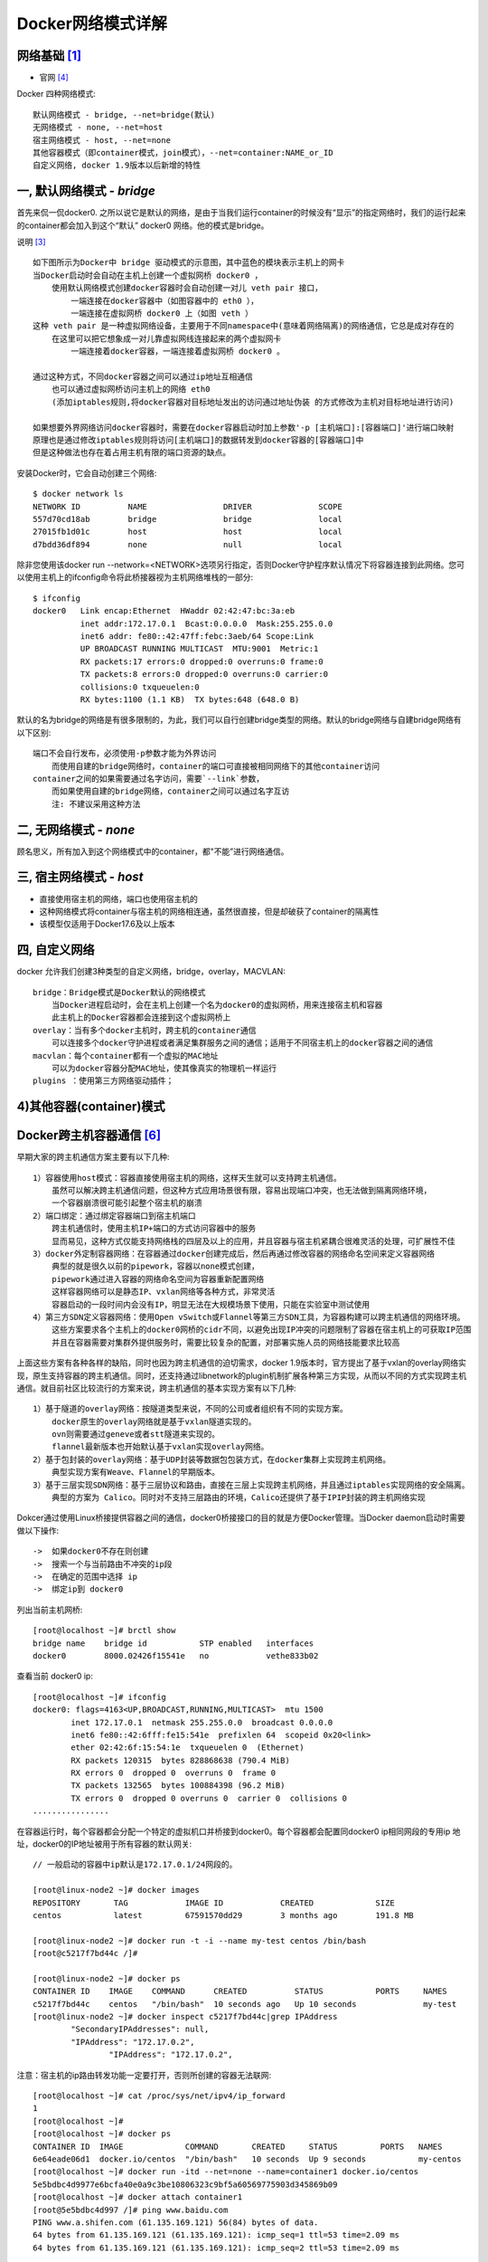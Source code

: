 Docker网络模式详解
##################

网络基础 [1]_
=============

* 官网 [4]_

.. image:: /images/dockers/net_osi.png

Docker 四种网络模式::

    默认网络模式 - bridge, --net=bridge(默认)
    无网络模式 - none, --net=host
    宿主网络模式 - host, --net=none
    其他容器模式（即container模式，join模式），--net=container:NAME_or_ID
    自定义网络, docker 1.9版本以后新增的特性

一, 默认网络模式 - `bridge`
===========================

首先来侃一侃docker0. 之所以说它是默认的网络，是由于当我们运行container的时候没有“显示”的指定网络时，我们的运行起来的container都会加入到这个“默认” docker0 网络。他的模式是bridge。

.. image:: /images/dockers/net_bridge.png

说明 [3]_ ::

    如下图所示为Docker中 bridge 驱动模式的示意图，其中蓝色的模块表示主机上的网卡
    当Docker启动时会自动在主机上创建一个虚拟网桥 docker0 ，
        使用默认网络模式创建docker容器时会自动创建一对儿 veth pair 接口，
            一端连接在docker容器中（如图容器中的 eth0 ），
            一端连接在虚拟网桥 docker0 上（如图 veth ）
    这种 veth pair 是一种虚拟网络设备，主要用于不同namespace中(意味着网络隔离)的网络通信，它总是成对存在的
        在这里可以把它想象成一对儿靠虚拟网线连接起来的两个虚拟网卡
            一端连接着docker容器，一端连接着虚拟网桥 docker0 。

    通过这种方式，不同docker容器之间可以通过ip地址互相通信
        也可以通过虚拟网桥访问主机上的网络 eth0
        (添加iptables规则,将docker容器对目标地址发出的访问通过地址伪装 的方式修改为主机对目标地址进行访问)

    如果想要外界网络访问docker容器时，需要在docker容器启动时加上参数'-p [主机端口]:[容器端口]'进行端口映射
    原理也是通过修改iptables规则将访问[主机端口]的数据转发到docker容器的[容器端口]中
    但是这种做法也存在着占用主机有限的端口资源的缺点。



.. image:: /images/dockers/net_bridge.png

安装Docker时，它会自动创建三个网络::

    $ docker network ls
    NETWORK ID          NAME                DRIVER              SCOPE
    557d70cd18ab        bridge              bridge              local
    27015fb1d01c        host                host                local
    d7bdd36df894        none                null                local

除非您使用该docker run --network=<NETWORK>选项另行指定，否则Docker守护程序默认情况下将容器连接到此网络。您可以使用主机上的ifconfig命令将此桥接器视为主机网络堆栈的一部分::

    $ ifconfig
    docker0   Link encap:Ethernet  HWaddr 02:42:47:bc:3a:eb
              inet addr:172.17.0.1  Bcast:0.0.0.0  Mask:255.255.0.0
              inet6 addr: fe80::42:47ff:febc:3aeb/64 Scope:Link
              UP BROADCAST RUNNING MULTICAST  MTU:9001  Metric:1
              RX packets:17 errors:0 dropped:0 overruns:0 frame:0
              TX packets:8 errors:0 dropped:0 overruns:0 carrier:0
              collisions:0 txqueuelen:0
              RX bytes:1100 (1.1 KB)  TX bytes:648 (648.0 B)

默认的名为bridge的网络是有很多限制的，为此，我们可以自行创建bridge类型的网络。默认的bridge网络与自建bridge网络有以下区别::

    端口不会自行发布，必须使用-p参数才能为外界访问
        而使用自建的bridge网络时，container的端口可直接被相同网络下的其他container访问
    container之间的如果需要通过名字访问，需要`--link`参数，
        而如果使用自建的bridge网络，container之间可以通过名字互访
        注: 不建议采用这种方法

二, 无网络模式 - `none`
=======================

顾名思义，所有加入到这个网络模式中的container，都"不能”进行网络通信。


三, 宿主网络模式 - `host`
=========================


.. image:: /images/dockers/net_host.png

* 直接使用宿主机的网络，端口也使用宿主机的
* 这种网络模式将container与宿主机的网络相连通，虽然很直接，但是却破获了container的隔离性
* 该模型仅适用于Docker17.6及以上版本

四, 自定义网络
==============

docker 允许我们创建3种类型的自定义网络，bridge，overlay，MACVLAN::

    bridge：Bridge模式是Docker默认的网络模式
        当Docker进程启动时，会在主机上创建一个名为docker0的虚拟网桥，用来连接宿主机和容器
        此主机上的Docker容器都会连接到这个虚拟网桥上
    overlay：当有多个docker主机时，跨主机的container通信
        可以连接多个docker守护进程或者满足集群服务之间的通信；适用于不同宿主机上的docker容器之间的通信
    macvlan：每个container都有一个虚拟的MAC地址
        可以为docker容器分配MAC地址，使其像真实的物理机一样运行
    plugins ：使用第三方网络驱动插件；

4)其他容器(container)模式
=========================

.. image:: /images/dockers/net_container.png


Docker跨主机容器通信 [6]_
=========================

早期大家的跨主机通信方案主要有以下几种::

    1）容器使用host模式：容器直接使用宿主机的网络，这样天生就可以支持跨主机通信。
        虽然可以解决跨主机通信问题，但这种方式应用场景很有限，容易出现端口冲突，也无法做到隔离网络环境，
        一个容器崩溃很可能引起整个宿主机的崩溃
    2）端口绑定：通过绑定容器端口到宿主机端口
        跨主机通信时，使用主机IP+端口的方式访问容器中的服务
        显而易见，这种方式仅能支持网络栈的四层及以上的应用，并且容器与宿主机紧耦合很难灵活的处理，可扩展性不佳
    3）docker外定制容器网络：在容器通过docker创建完成后，然后再通过修改容器的网络命名空间来定义容器网络
        典型的就是很久以前的pipework，容器以none模式创建，
        pipework通过进入容器的网络命名空间为容器重新配置网络
        这样容器网络可以是静态IP、vxlan网络等各种方式，非常灵活
        容器启动的一段时间内会没有IP，明显无法在大规模场景下使用，只能在实验室中测试使用
    4）第三方SDN定义容器网络：使用Open vSwitch或Flannel等第三方SDN工具，为容器构建可以跨主机通信的网络环境。
        这些方案要求各个主机上的docker0网桥的cidr不同，以避免出现IP冲突的问题限制了容器在宿主机上的可获取IP范围
        并且在容器需要对集群外提供服务时，需要比较复杂的配置，对部署实施人员的网络技能要求比较高

上面这些方案有各种各样的缺陷，同时也因为跨主机通信的迫切需求，docker 1.9版本时，官方提出了基于vxlan的overlay网络实现，原生支持容器的跨主机通信。同时，还支持通过libnetwork的plugin机制扩展各种第三方实现，从而以不同的方式实现跨主机通信。就目前社区比较流行的方案来说，跨主机通信的基本实现方案有以下几种::

    1）基于隧道的overlay网络：按隧道类型来说，不同的公司或者组织有不同的实现方案。
        docker原生的overlay网络就是基于vxlan隧道实现的。
        ovn则需要通过geneve或者stt隧道来实现的。
        flannel最新版本也开始默认基于vxlan实现overlay网络。
    2）基于包封装的overlay网络：基于UDP封装等数据包包装方式，在docker集群上实现跨主机网络。
        典型实现方案有Weave、Flannel的早期版本。
    3）基于三层实现SDN网络：基于三层协议和路由，直接在三层上实现跨主机网络，并且通过iptables实现网络的安全隔离。
        典型的方案为 Calico。同时对不支持三层路由的环境，Calico还提供了基于IPIP封装的跨主机网络实现

Dokcer通过使用Linux桥接提供容器之间的通信，docker0桥接接口的目的就是方便Docker管理。当Docker daemon启动时需要做以下操作::

    ->  如果docker0不存在则创建
    ->  搜索一个与当前路由不冲突的ip段
    ->  在确定的范围中选择 ip
    ->  绑定ip到 docker0

列出当前主机网桥::

    [root@localhost ~]# brctl show
    bridge name    bridge id           STP enabled   interfaces
    docker0        8000.02426f15541e   no            vethe833b02

查看当前 docker0 ip::

    [root@localhost ~]# ifconfig
    docker0: flags=4163<UP,BROADCAST,RUNNING,MULTICAST>  mtu 1500
            inet 172.17.0.1  netmask 255.255.0.0  broadcast 0.0.0.0
            inet6 fe80::42:6fff:fe15:541e  prefixlen 64  scopeid 0x20<link>
            ether 02:42:6f:15:54:1e  txqueuelen 0  (Ethernet)
            RX packets 120315  bytes 828868638 (790.4 MiB)
            RX errors 0  dropped 0  overruns 0  frame 0
            TX packets 132565  bytes 100884398 (96.2 MiB)
            TX errors 0  dropped 0 overruns 0  carrier 0  collisions 0
    ................

在容器运行时，每个容器都会分配一个特定的虚拟机口并桥接到docker0。每个容器都会配置同docker0 ip相同网段的专用ip 地址，docker0的IP地址被用于所有容器的默认网关::

    // 一般启动的容器中ip默认是172.17.0.1/24网段的。

    [root@linux-node2 ~]# docker images
    REPOSITORY       TAG            IMAGE ID            CREATED             SIZE
    centos           latest         67591570dd29        3 months ago        191.8 MB
     
    [root@linux-node2 ~]# docker run -t -i --name my-test centos /bin/bash
    [root@c5217f7bd44c /]#
     
    [root@linux-node2 ~]# docker ps
    CONTAINER ID    IMAGE    COMMAND      CREATED          STATUS           PORTS     NAMES
    c5217f7bd44c    centos   "/bin/bash"  10 seconds ago   Up 10 seconds              my-test
    [root@linux-node2 ~]# docker inspect c5217f7bd44c|grep IPAddress
            "SecondaryIPAddresses": null,
            "IPAddress": "172.17.0.2",
                    "IPAddress": "172.17.0.2",

注意：宿主机的ip路由转发功能一定要打开，否则所创建的容器无法联网::

    [root@localhost ~]# cat /proc/sys/net/ipv4/ip_forward
    1
    [root@localhost ~]#
    [root@localhost ~]# docker ps
    CONTAINER ID  IMAGE             COMMAND       CREATED     STATUS         PORTS   NAMES
    6e64eade06d1  docker.io/centos  "/bin/bash"   10 seconds  Up 9 seconds           my-centos
    [root@localhost ~]# docker run -itd --net=none --name=container1 docker.io/centos
    5e5bdbc4d9977e6bcfa40e0a9c3be10806323c9bf5a60569775903d345869b09
    [root@localhost ~]# docker attach container1
    [root@5e5bdbc4d997 /]# ping www.baidu.com
    PING www.a.shifen.com (61.135.169.121) 56(84) bytes of data.
    64 bytes from 61.135.169.121 (61.135.169.121): icmp_seq=1 ttl=53 time=2.09 ms
    64 bytes from 61.135.169.121 (61.135.169.121): icmp_seq=2 ttl=53 time=2.09 ms

    关闭ip路由转发功能，容器即不能联网
    [root@localhost ~]# echo 0 > /proc/sys/net/ipv4/ip_forward
    [root@localhost ~]# cat /proc/sys/net/ipv4/ip_forward
    0
    [root@5e5bdbc4d997 /]# ping www.baidu.com        //ping不通~

2.1, 创建容器使用特定范围的IP
-----------------------------

...

案例1-默认网络
==============

运行以下两个命令以启动两个Ubuntu容器，每个容器都连接到默认bridge网络::

    $ docker run -itd --name container1 ubuntu
    ea30f1c9d86621b54e38b0c890c717b1a56391f0545560b883322edd398c7d98

    $ docker run -itd --name container2 ubuntu
    ecc3bdf69155dd76955ea2ef7573789ab293ecab61488e5d9c81e589d4395d2b

bridge启动两个容器后再次检查网络。确保两个Ubuntu容器都连接到网络::

    $ docker network inspect bridge
    [
        {
            "Name": "bridge",
            "Id": "4784e1934901e6ec7b3575d824904e9022980563aa547059e2e842016e05cf4b",
            "Created": "2019-02-15T17:33:24.059683063+08:00",
            "Scope": "local",
            "Driver": "bridge",
            "EnableIPv6": false,
            "IPAM": {
                "Driver": "default",
                "Options": null,
                "Config": [
                    {
                        "Subnet": "172.17.0.0/16",
                        "Gateway": "172.17.0.1"
                    }
                ]
            },
            "Internal": false,
            "Attachable": false,
            "Ingress": false,
            "ConfigFrom": {
                "Network": ""
            },
            "ConfigOnly": false,
            "Containers": {
                "ea30f1c9d86621b54e38b0c890c717b1a56391f0545560b883322edd398c7d98": {
                    "Name": "container1",
                    "EndpointID": "eb8055f5187b1dfa8c17049ca55c53d28c52de6c95ff42d0d23892f0151151f4",
                    "MacAddress": "02:42:ac:11:00:02",
                    "IPv4Address": "172.17.0.2/16",
                    "IPv6Address": ""
                },
                "ecc3bdf69155dd76955ea2ef7573789ab293ecab61488e5d9c81e589d4395d2b": {
                    "Name": "container2",
                    "EndpointID": "e0fc810bf1fded3c80a7d89c84bc41a0f83b742f280cab7111002fd266c6ec7c",
                    "MacAddress": "02:42:ac:11:00:03",
                    "IPv4Address": "172.17.0.3/16",
                    "IPv6Address": ""
                }
            },
            "Options": {
                "com.docker.network.bridge.default_bridge": "true",
                "com.docker.network.bridge.enable_icc": "true",
                "com.docker.network.bridge.enable_ip_masquerade": "true",
                "com.docker.network.bridge.host_binding_ipv4": "0.0.0.0",
                "com.docker.network.bridge.name": "docker0",
                "com.docker.network.driver.mtu": "1500"
            }
        }
    ]



案例2-自己的桥接网络
====================

创建自己的桥接网络
------------------

::

    $ docker network create -d bridge tinywan_bridge
    // Docker Engine本身支持桥接网络和覆盖网络。
    //     桥接网络仅限于运行Docker Engine的单个主机
    //     覆盖网络可以包含多个主机，是一个更高级的主题
    // 在本例中，您将创建一个桥接网络

    $ docker network ls    // 查看
    NETWORK ID          NAME                DRIVER              SCOPE
    4784e1934901        bridge              bridge              local
    e8e19c0711e1        host                host                local
    1e8bc1e399a7        none                null                local
    9fd23f7f3998        tinywan_bridge      bridge              local    <-- 新增

指定网络启动容器db
------------------

::

    $ docker run -d --net=tinywan_bridge  --name db redis:5.0-alpine
    // 利用`--network`或者`--net`启动容器提供服务
    // 或者使用全名:
    $ docker run -d --network=tinywan_bridge  --network-alias db redis:5.0-alpine
    通过选项--network-alias将取名的db起了一个别名

    $ docker inspect --format='{{json .NetworkSettings.Networks}}' db
    {
        "tinywan_bridge": {
            "IPAMConfig": null,
            "Links": null,
            "Aliases": [
                "11379ad91a62"
            ],
            "NetworkID": "9fd23f7f3998962d6b378f4cbab8cc9f8a2e7aa64bb3502dd1c0b3a5c1d0c7b0",
            "EndpointID": "9c530e400049590b4ba63b75de96c0039b4ee52dbf36fad51df84a24fc028e3e",
            "Gateway": "192.168.192.1",
            "IPAddress": "192.168.192.2",
            "IPPrefixLen": 20,
            "IPv6Gateway": "",
            "GlobalIPv6Address": "",
            "GlobalIPv6PrefixLen": 0,
            "MacAddress": "02:42:c0:a8:c0:02",
            "DriverOpts": null
        }
    }

方法1:手工附加网络连接db容器
----------------------------

使用默认网络启动容器web::

    $ docker run -d  --name web nginx
    // 默认bridge网络中运行
    $ docker inspect --format='{{json .NetworkSettings.Networks}}' web
    {
        "bridge": {
            "IPAMConfig": null,
            "Links": null,
            "Aliases": null,
            "NetworkID": "4784e1934901e6ec7b3575d824904e9022980563aa547059e2e842016e05cf4b",
            "EndpointID": "4f6372bc7152f73b6ddc13296ce365a024ada4074d19b2aaac8066b1a6f8ca92",
            "Gateway": "172.17.0.1",
            "IPAddress": "172.17.0.2",
            "IPPrefixLen": 16,
            "IPv6Gateway": "",
            "GlobalIPv6Address": "",
            "GlobalIPv6PrefixLen": 0,
            "MacAddress": "02:42:ac:11:00:02",
            "DriverOpts": null
        }
    }
    //获取您的IP地址web容器的
    $ docker inspect --format='{{range .NetworkSettings.Networks}}{{.IPAddress}}{{end}}' web
    172.17.0.2

在web容器ping db容器::

    $ docker exec -it web bash

    root@b6b8928824f8:/# ifconfig 
    eth0: flags=4163<UP,BROADCAST,RUNNING,MULTICAST>  mtu 1500
            inet 172.17.0.2  netmask 255.255.0.0  broadcast 172.17.255.255
            ether 02:42:ac:11:00:02  txqueuelen 0  (Ethernet)
            RX packets 2521  bytes 8728256 (8.3 MiB)
            RX errors 0  dropped 0  overruns 0  frame 0
            TX packets 2460  bytes 175592 (171.4 KiB)

    // ping失败。这是因为两个容器在不同的网络上运行
    root@b6b8928824f8:/# ping 192.168.192.2 
    PING 192.168.192.2 (192.168.192.2) 56(84) bytes of data.
    ^C
    --- 192.168.192.2 ping statistics ---
    7 packets transmitted, 0 received, 100% packet loss, time 6046ms

将容器附加到指定网络::

    $ docker network connect tinywan_bridge web
    $ docker inspect --format='{{range .NetworkSettings.Networks}} {{.IPAddress}}{{end}}' web
    172.17.0.2 192.168.192.3

断开容器与docker0的连接::

    $ docker network disconnect bridge web
    // 我们的容器仍然连接着默认bridge docker0 ，而现在我们已经不需要它

再次在web容器ping db容器::

        root@b6b8928824f8:/# ping db 
        // 成功ping通
        注: 只使用容器名称db而不是IP地址
        PING db (192.168.192.2) 56(84) bytes of data.
        64 bytes from db.tinywan_bridge (192.168.192.2): icmp_seq=1 ttl=64 time=0.079 ms

.. image:: /images/dockers/net_eth0.png



方法2:启动容器指定网络连接db容器
--------------------------------

启动容器::

    $ docker run -d --network=tinywan_bridge  --network-alias web --name web nginx

ping db容器::

        root@b6b8928824f8:/# ping db 
        // 成功ping通
        注: 只使用容器名称db而不是IP地址
        PING db (192.168.192.2) 56(84) bytes of data.
        64 bytes from db.tinywan_bridge (192.168.192.2): icmp_seq=1 ttl=64 time=0.079 ms

自定义网络和运行时指定IP [2]_
=============================

使用默认的网络是不支持指派固定IP的::

    ~ docker run -itd --net bridge --ip 172.17.0.10 centos:latest/bin/bash
    6eb1f228cf308d1c60db30093c126acbfd0cb21d76cb448c678bab0f1a7c0df6
    docker: Error response from daemon: User specified IP address is supported on user defined networks only.

步骤1: 创建自定义网络::

    ➜ ~ docker network create --subnet=172.18.0.0/16mynetwork
    ➜ ~ docker network ls
    NETWORK ID     NAME        DRIVER       SCOPE
    9781b1f585ae    bridge       bridge      local
    1252da701e55    host        host       local
    4f11ae9c85de    mynetwork      bridge      local
    237ea3d5cfbf    none        null       local

步骤2: 创建Docker容器::

    ~ docker run -itd --name networkTest1 --net mynetwork --ip 172.18.0.2 centos:latest bash

    [root@ec8e31938fe7 /]# ifconfig
    eth0   Link encap:Ethernet HWaddr 02:42:AC:12:00:02
         inet addr:172.18.0.2 Bcast:0.0.0.0 Mask:255.255.0.0
         inet6 addr: fe80::42:acff:fe12:2/64Scope:Link
         UP BROADCAST RUNNING MULTICAST MTU:1500 Metric:1
         RX packets:88 errors:0 dropped:0 overruns:0 frame:0
         TX packets:14 errors:0 dropped:0 overruns:0 carrier:0
         collisions:0 txqueuelen:0
         RX bytes:4056 (3.9 KiB) TX bytes:1068 (1.0 KiB)

docker中容器之间通信方式 [5]_
=============================

1.通过容器ip访问
----------------

::

    容器重启后，ip会发生变化。通过容器ip访问不是一个好的方案。

2.通过宿主机的ip:port访问
-------------------------

::

    通过宿主机的ip:port访问，只能依靠监听在暴露出的端口的进程来进行有限的通信。

3.通过link建立连接(官方不推荐使用)
----------------------------------

::

     运行容器时，指定参数link，使得源容器与被链接的容器可以进行相互通信，并且接受的容器可以获得源容器的一些数据
     比如: 环境变量

命令::

    # 源容器：mysql
    $ docker run -itd --name test-mysql -e MYSQL_ROOT_PASSWORD=root mysql:5.7
    # 被链接容器 centos
    $ docker run -itd --name test-centos --link test-mysql:mysql  centos /bin/bash
    # 进入test-centos
    $ docker exec -it test-centos /bin/bash

直接通过 link的名字或者link时候取的别名就能进入::

    $ mysql -h test-mysql -uroot -proot
    mysql> ...
    $ mysql -h mysql -uroot -proot
    mysql> ...
    // 通过link建立连接的容器，被链接的容器能 ping 通源容器，反过来不行

与/etc/hosts中的主机条目不同，如果重新启动源容器，则不会自动更新存储在环境变量中的IP地址。我们建议使用主机条目 /etc/hosts来解析链接容器的IP地址。除了环境变量之外，Docker还将源容器的主机条目添加到/etc/hosts文件中。


4.通过 User-defined networks(推荐)
----------------------------------

命令::

    $ docker network create test-network







.. [1] https://cloud.tencent.com/developer/article/1464744
.. [2] https://blog.csdn.net/sbxwy/article/details/78962809
.. [3] https://www.codercto.com/a/79681.html
.. [4] https://docs.docker.com/network/bridge/
.. [5] https://blog.csdn.net/u013355826/article/details/84987233
.. [6] https://www.cnblogs.com/kevingrace/p/6590319.html